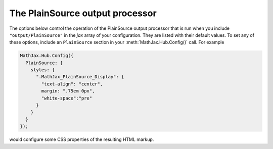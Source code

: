 .. _configure-PlainSource:

********************************
The PlainSource output processor
********************************

The options below control the operation of the PlainSource output
processor that is run when you include ``"output/PlainSource"`` in the
`jax` array of your configuration.  They are listed with their default
values.  To set any of these options, include an ``PlainSource`` section
in your :meth:`MathJax.Hub.Config()` call.  For example

.. code-block:: javascript

    MathJax.Hub.Config({
      PlainSource: {
        styles: {
          ".MathJax_PlainSource_Display": {
            "text-align": "center",
            margin: ".75em 0px",
            "white-space":"pre"
          }
        }
      }
    });

would configure some CSS properties of the resulting HTML markup.

.. describe:: styles: {}

    This is a list of CSS declarations for styling the PlainSource output.
    See the definitions in ``jax/output/SVG/config.js`` for some
    examples of what are defined by default.  See :ref:`CSS Style
    Objects <css-style-objects>` for details on how to specify CSS
    style in a JavaScript object.
